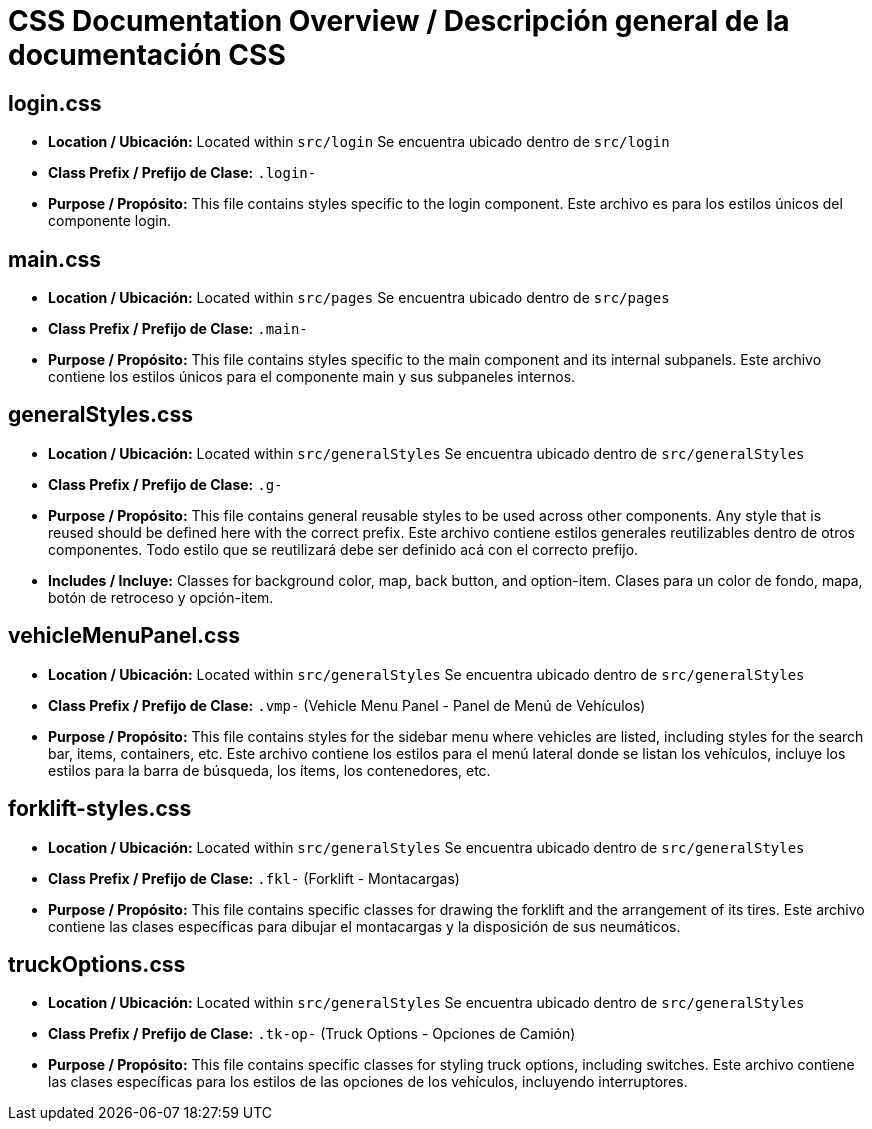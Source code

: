 = CSS Documentation Overview / Descripción general de la documentación CSS 

== login.css

* **Location / Ubicación:**  
  Located within `src/login`  
  Se encuentra ubicado dentro de `src/login`

* **Class Prefix / Prefijo de Clase:**  
  `.login-`  

* **Purpose / Propósito:**  
  This file contains styles specific to the login component.  
  Este archivo es para los estilos únicos del componente login.

== main.css

* **Location / Ubicación:**  
  Located within `src/pages`  
  Se encuentra ubicado dentro de `src/pages`

* **Class Prefix / Prefijo de Clase:**  
  `.main-`  

* **Purpose / Propósito:**  
  This file contains styles specific to the main component and its internal subpanels.  
  Este archivo contiene los estilos únicos para el componente main y sus subpaneles internos.


== generalStyles.css

* **Location / Ubicación:**  
  Located within `src/generalStyles`  
  Se encuentra ubicado dentro de `src/generalStyles`

* **Class Prefix / Prefijo de Clase:**  
  `.g-`  

* **Purpose / Propósito:**  
  This file contains general reusable styles to be used across other components. Any style that is reused should be defined here with the correct prefix.  
  Este archivo contiene estilos generales reutilizables dentro de otros componentes. Todo estilo que se reutilizará debe ser definido acá con el correcto prefijo.

* **Includes / Incluye:**  
  Classes for background color, map, back button, and option-item.  
  Clases para un color de fondo, mapa, botón de retroceso y opción-item.


== vehicleMenuPanel.css

* **Location / Ubicación:**  
  Located within `src/generalStyles`  
  Se encuentra ubicado dentro de `src/generalStyles`

* **Class Prefix / Prefijo de Clase:**  
  `.vmp-` (Vehicle Menu Panel - Panel de Menú de Vehículos)  

* **Purpose / Propósito:**  
  This file contains styles for the sidebar menu where vehicles are listed, including styles for the search bar, items, containers, etc.  
  Este archivo contiene los estilos para el menú lateral donde se listan los vehículos, incluye los estilos para la barra de búsqueda, los ítems, los contenedores, etc.

== forklift-styles.css

* **Location / Ubicación:**  
  Located within `src/generalStyles`  
  Se encuentra ubicado dentro de `src/generalStyles`

* **Class Prefix / Prefijo de Clase:**  
  `.fkl-` (Forklift - Montacargas)  

* **Purpose / Propósito:**  
  This file contains specific classes for drawing the forklift and the arrangement of its tires.  
  Este archivo contiene las clases específicas para dibujar el montacargas y la disposición de sus neumáticos.

== truckOptions.css

* **Location / Ubicación:**  
  Located within `src/generalStyles`  
  Se encuentra ubicado dentro de `src/generalStyles`

* **Class Prefix / Prefijo de Clase:**  
  `.tk-op-` (Truck Options - Opciones de Camión)  

* **Purpose / Propósito:**  
  This file contains specific classes for styling truck options, including switches.  
  Este archivo contiene las clases específicas para los estilos de las opciones de los vehículos, incluyendo interruptores.



